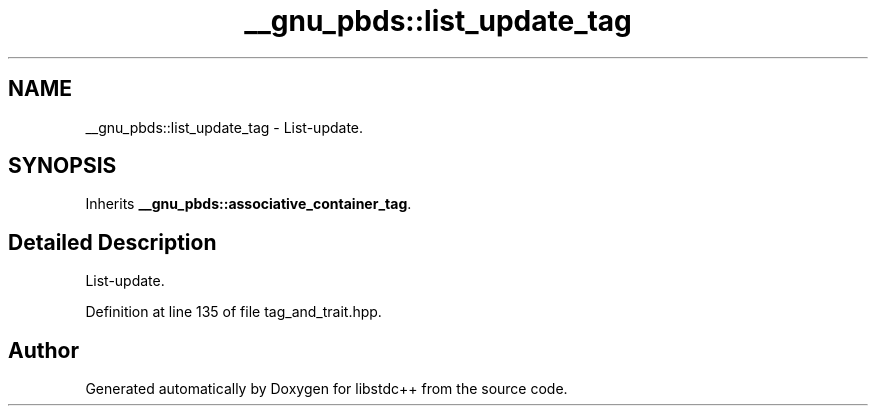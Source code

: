 .TH "__gnu_pbds::list_update_tag" 3 "21 Apr 2009" "libstdc++" \" -*- nroff -*-
.ad l
.nh
.SH NAME
__gnu_pbds::list_update_tag \- List-update.  

.PP
.SH SYNOPSIS
.br
.PP
Inherits \fB__gnu_pbds::associative_container_tag\fP.
.PP
.SH "Detailed Description"
.PP 
List-update. 
.PP
Definition at line 135 of file tag_and_trait.hpp.

.SH "Author"
.PP 
Generated automatically by Doxygen for libstdc++ from the source code.
